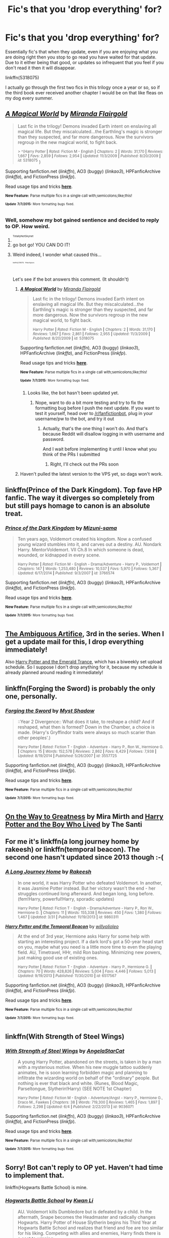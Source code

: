 #+TITLE: Fic's that you 'drop everything' for?

* Fic's that you 'drop everything' for?
:PROPERTIES:
:Author: DingoJellybean
:Score: 8
:DateUnix: 1436327688.0
:DateShort: 2015-Jul-08
:FlairText: Discussion
:END:
Essentially fic's that when they update, even if you are enjoying what you are doing right then you stop to go read you have waited for that update. Due to it either being that good, or updates so infrequent that you feel if you don't read it then it will disappear.

linkffn(5318075)

I actually go through the first two fics in this trilogy once a year or so, so if the third book ever received another chapter I would be on that like fleas on my dog every summer.


** [[https://www.fanfiction.net/s/5318075][*/A Magical World/*]] by [[https://www.fanfiction.net/u/100447/Miranda-Flairgold][/Miranda Flairgold/]]

#+begin_quote
  Last fic in the trilogy! Demons invaded Earth intent on enslaving all magical life. But they miscalculated...the Earthling's magic is stronger than they suspected, and far more dangerous. Now the survivors regroup in the new magical world, to fight back.

  ^{> ^(Harry Potter *|* /Rated:/ Fiction M - English *|* /Chapters:/ 2 *|* /Words:/ 31,170 *|* /Reviews:/ 1,667 *|* /Favs:/ 2,859 *|* /Follows:/ 2,954 *|* /Updated:/ 11/3/2009 *|* /Published:/ 8/20/2009 *|* /id:/ 5318075} )
#+end_quote

Supporting fanfiction.net (/linkffn/), AO3 (buggy) (/linkao3/), HPFanficArchive (/linkffa/), and FictionPress (/linkfp/).

Read usage tips and tricks [[https://github.com/tusing/reddit-ffn-bot/blob/master/README.md][*here*]].

^{*New Feature:* Parse multiple fics in a single call with;semicolons;like;this!}

^{^{*Update*}} ^{^{*7/7/2015:*}} ^{^{More}} ^{^{formatting}} ^{^{bugs}} ^{^{fixed.}}
:PROPERTIES:
:Author: FanfictionBot
:Score: 4
:DateUnix: 1436327916.0
:DateShort: 2015-Jul-08
:END:

*** Well, somehow my bot gained sentience and decided to reply to OP. How weird.
:PROPERTIES:
:Author: tusing
:Score: 13
:DateUnix: 1436366589.0
:DateShort: 2015-Jul-08
:END:

**** ^{^{^{TotallyNotSkynet}}}
:PROPERTIES:
:Author: Flammy
:Score: 8
:DateUnix: 1436373036.0
:DateShort: 2015-Jul-08
:END:


**** go bot go! YOU CAN DO IT!
:PROPERTIES:
:Author: JadeSubbae
:Score: 2
:DateUnix: 1436498670.0
:DateShort: 2015-Jul-10
:END:


**** Weird indeed, I wonder what caused this...

^{^{^{^{^{^{linkffn(5318075)}}}}}} ^{^{^{^{^{^{ffnbot!ignore}}}}}}

Let's see if the bot answers this comment. (It shouldn't)
:PROPERTIES:
:Author: StuxCrystal
:Score: 1
:DateUnix: 1436461006.0
:DateShort: 2015-Jul-09
:END:

***** [[https://www.fanfiction.net/s/5318075][*/A Magical World/*]] by [[https://www.fanfiction.net/u/100447/Miranda-Flairgold][/Miranda Flairgold/]]

#+begin_quote
  Last fic in the trilogy! Demons invaded Earth intent on enslaving all magical life. But they miscalculated...the Earthling's magic is stronger than they suspected, and far more dangerous. Now the survivors regroup in the new magical world, to fight back.

  ^{Harry Potter *|* /Rated:/ Fiction M - English *|* /Chapters:/ 2 *|* /Words:/ 31,170 *|* /Reviews:/ 1,667 *|* /Favs:/ 2,861 *|* /Follows:/ 2,955 *|* /Updated:/ 11/3/2009 *|* /Published:/ 8/20/2009 *|* /id:/ 5318075}
#+end_quote

Supporting fanfiction.net (/linkffn/), AO3 (buggy) (/linkao3/), HPFanficArchive (/linkffa/), and FictionPress (/linkfp/).

Read usage tips and tricks [[https://github.com/tusing/reddit-ffn-bot/blob/master/README.md][*here*]].

^{*New Feature:* Parse multiple fics in a single call with;semicolons;like;this!}

^{^{*Update*}} ^{^{*7/7/2015:*}} ^{^{More}} ^{^{formatting}} ^{^{bugs}} ^{^{fixed.}}
:PROPERTIES:
:Author: FanfictionBot
:Score: 1
:DateUnix: 1436461161.0
:DateShort: 2015-Jul-09
:END:

****** Looks like, the bot hasn't been updated yet.
:PROPERTIES:
:Author: StuxCrystal
:Score: 1
:DateUnix: 1436461274.0
:DateShort: 2015-Jul-09
:END:

******* Nope, want to do a bit more testing and try to fix the formatting bug before I push the next update. If you want to test it yourself, head over to [[/r/fanfictionbot]], plug in your username/pw to the bot, and try it out
:PROPERTIES:
:Author: tusing
:Score: 1
:DateUnix: 1436466460.0
:DateShort: 2015-Jul-09
:END:

******** Actually, that's the one thing I won't do. And that's because Reddit will disallow logging in with username and password.

And I wait before implementing it until I know what you think of the PRs I submitted
:PROPERTIES:
:Author: StuxCrystal
:Score: 1
:DateUnix: 1436483044.0
:DateShort: 2015-Jul-10
:END:

********* Right, I'll check out the PRs soon
:PROPERTIES:
:Author: tusing
:Score: 1
:DateUnix: 1436488092.0
:DateShort: 2015-Jul-10
:END:


***** Haven't pulled the latest version to the VPS yet, so dags won't work.
:PROPERTIES:
:Author: tusing
:Score: 1
:DateUnix: 1436464607.0
:DateShort: 2015-Jul-09
:END:


** linkffn(Prince of the Dark Kingdom). Top fave HP fanfic. The way it diverges so completely from but still pays homage to canon is an absolute treat.
:PROPERTIES:
:Author: 360Saturn
:Score: 5
:DateUnix: 1436346708.0
:DateShort: 2015-Jul-08
:END:

*** [[https://www.fanfiction.net/s/3766574/1/Prince-of-the-Dark-Kingdom][*/Prince of the Dark Kingdom/*]] by [[https://www.fanfiction.net/u/1355498/Mizuni-sama][/Mizuni-sama/]]

#+begin_quote
  Ten years ago, Voldemort created his kingdom. Now a confused young wizard stumbles into it, and carves out a destiny. AU. Nondark Harry. MentorVoldemort. VII Ch.8 In which someone is dead, wounded, or kidnapped in every scene.

  ^{Harry Potter *|* /Rated:/ Fiction M - English - Drama/Adventure - Harry P., Voldemort *|* /Chapters:/ 147 *|* /Words:/ 1,253,480 *|* /Reviews:/ 10,537 *|* /Favs:/ 5,970 *|* /Follows:/ 5,367 *|* /Updated:/ 6/17/2014 *|* /Published:/ 9/3/2007 *|* /id:/ 3766574}
#+end_quote

Supporting fanfiction.net (/linkffn/), AO3 (buggy) (/linkao3/), HPFanficArchive (/linkffa/), and FictionPress (/linkfp/).

Read usage tips and tricks [[https://github.com/tusing/reddit-ffn-bot/blob/master/README.md][*here*]].

^{*New Feature:* Parse multiple fics in a single call with;semicolons;like;this!}

^{^{*Update*}} ^{^{*7/7/2015:*}} ^{^{More}} ^{^{formatting}} ^{^{bugs}} ^{^{fixed.}}
:PROPERTIES:
:Author: FanfictionBot
:Score: 2
:DateUnix: 1436346938.0
:DateShort: 2015-Jul-08
:END:


** [[https://www.fanfiction.net/s/10041727/1/The-Ambiguous-Artifice][The Ambiguous Artifice]], 3rd in the series. When I get a update mail for this, I drop everything immediately!

Also [[https://www.fanfiction.net/s/10298096/1/Harry-Potter-and-the-Emerald-Trance][Harry Potter and the Emerald Trance]], which has a biweekly set upload schedule. So I suppose I don't drop anything for it, because my schedule is already planned around reading it immediately!
:PROPERTIES:
:Score: 3
:DateUnix: 1436328954.0
:DateShort: 2015-Jul-08
:END:


** linkffn(Forging the Sword) is probably the only one, personally.
:PROPERTIES:
:Score: 3
:DateUnix: 1436334838.0
:DateShort: 2015-Jul-08
:END:

*** [[https://www.fanfiction.net/s/3557725/1/Forging-the-Sword][*/Forging the Sword/*]] by [[https://www.fanfiction.net/u/318654/Myst-Shadow][/Myst Shadow/]]

#+begin_quote
  ::Year 2 Divergence:: What does it take, to reshape a child? And if reshaped, what then is formed? Down in the Chamber, a choice is made. (Harry's Gryffindor traits were always so much scarier than other peoples'.)

  ^{Harry Potter *|* /Rated:/ Fiction T - English - Adventure - Harry P., Ron W., Hermione G. *|* /Chapters:/ 15 *|* /Words:/ 152,578 *|* /Reviews:/ 2,862 *|* /Favs:/ 6,429 *|* /Follows:/ 7,938 *|* /Updated:/ 8/19/2014 *|* /Published:/ 5/26/2007 *|* /id:/ 3557725}
#+end_quote

Supporting fanfiction.net (/linkffn/), AO3 (buggy) (/linkao3/), HPFanficArchive (/linkffa/), and FictionPress (/linkfp/).

Read usage tips and tricks [[https://github.com/tusing/reddit-ffn-bot/blob/master/README.md][*here*]].

^{*New Feature:* Parse multiple fics in a single call with;semicolons;like;this!}

^{^{*Update*}} ^{^{*7/7/2015:*}} ^{^{More}} ^{^{formatting}} ^{^{bugs}} ^{^{fixed.}}
:PROPERTIES:
:Author: FanfictionBot
:Score: 2
:DateUnix: 1436335061.0
:DateShort: 2015-Jul-08
:END:


** [[https://www.fanfiction.net/s/4745329/1/On-the-Way-to-Greatness][On the Way to Greatness]] by Mira Mirth and [[https://www.fanfiction.net/s/5353809/1/Harry-Potter-and-the-Boy-Who-Lived][Harry Potter and the Boy Who Lived]] by The Santi
:PROPERTIES:
:Author: Lukc
:Score: 3
:DateUnix: 1436353374.0
:DateShort: 2015-Jul-08
:END:


** For me it's linkffn(a long journey home by rakeesh) or linkffn(temporal beacon). The second one hasn't updated since 2013 though :-(
:PROPERTIES:
:Score: 3
:DateUnix: 1436359034.0
:DateShort: 2015-Jul-08
:END:

*** [[https://www.fanfiction.net/s/9860311/1/A-Long-Journey-Home][*/A Long Journey Home/*]] by [[https://www.fanfiction.net/u/236698/Rakeesh][/Rakeesh/]]

#+begin_quote
  In one world, it was Harry Potter who defeated Voldemort. In another, it was Jasmine Potter instead. But her victory wasn't the end - her struggles continued long afterward. And began long, long before. (fem!Harry, powerful!Harry, sporadic updates)

  ^{Harry Potter *|* /Rated:/ Fiction T - English - Drama/Adventure - Harry P., Ron W., Hermione G. *|* /Chapters:/ 11 *|* /Words:/ 155,338 *|* /Reviews:/ 450 *|* /Favs:/ 1,380 *|* /Follows:/ 1,467 *|* /Updated:/ 3/31 *|* /Published:/ 11/19/2013 *|* /id:/ 9860311}
#+end_quote

[[https://www.fanfiction.net/s/6517567/1/Harry-Potter-and-the-Temporal-Beacon][*/Harry Potter and the Temporal Beacon/*]] by [[https://www.fanfiction.net/u/2620084/willyolioleo][/willyolioleo/]]

#+begin_quote
  At the end of 3rd year, Hermione asks Harry for some help with starting an interesting project. If a dark lord's got a 50-year head start on you, maybe what you need is a little more time to even the playing field. AU, Timetravel, HHr, mild Ron bashing. Minimizing new powers, just making good use of existing ones.

  ^{Harry Potter *|* /Rated:/ Fiction T - English - Adventure - Harry P., Hermione G. *|* /Chapters:/ 70 *|* /Words:/ 428,826 *|* /Reviews:/ 5,004 *|* /Favs:/ 4,446 *|* /Follows:/ 5,013 *|* /Updated:/ 9/19/2013 *|* /Published:/ 11/30/2010 *|* /id:/ 6517567}
#+end_quote

Supporting fanfiction.net (/linkffn/), AO3 (buggy) (/linkao3/), HPFanficArchive (/linkffa/), and FictionPress (/linkfp/).

Read usage tips and tricks [[https://github.com/tusing/reddit-ffn-bot/blob/master/README.md][*here*]].

^{*New Feature:* Parse multiple fics in a single call with;semicolons;like;this!}

^{^{*Update*}} ^{^{*7/7/2015:*}} ^{^{More}} ^{^{formatting}} ^{^{bugs}} ^{^{fixed.}}
:PROPERTIES:
:Author: FanfictionBot
:Score: 3
:DateUnix: 1436359139.0
:DateShort: 2015-Jul-08
:END:


** linkffn(With Strength of Steel Wings)
:PROPERTIES:
:Author: Articanine
:Score: 3
:DateUnix: 1436370098.0
:DateShort: 2015-Jul-08
:END:

*** [[https://www.fanfiction.net/s/9036071/1/With-Strength-of-Steel-Wings][*/With Strength of Steel Wings/*]] by [[https://www.fanfiction.net/u/717542/AngelaStarCat][/AngelaStarCat/]]

#+begin_quote
  A young Harry Potter, abandoned on the streets, is taken in by a man with a mysterious motive. When his new muggle tattoo suddenly animates, he is soon learning forbidden magic and planning to infiltrate the wizarding world on behalf of the "ordinary" people. But nothing is ever that black and white. (Runes, Blood Magic, Parseltongue, Slytherin!Harry) (SEE NOTE 1st Chapter)

  ^{Harry Potter *|* /Rated:/ Fiction M - English - Adventure/Angst - Harry P., Hermione G., Draco M., Fawkes *|* /Chapters:/ 38 *|* /Words:/ 719,300 *|* /Reviews:/ 1,465 *|* /Favs:/ 1,897 *|* /Follows:/ 2,298 *|* /Updated:/ 6/4 *|* /Published:/ 2/22/2013 *|* /id:/ 9036071}
#+end_quote

Supporting fanfiction.net (/linkffn/), AO3 (buggy) (/linkao3/), HPFanficArchive (/linkffa/), and FictionPress (/linkfp/).

Read usage tips and tricks [[https://github.com/tusing/reddit-ffn-bot/blob/master/README.md][*here*]].

^{*New Feature:* Parse multiple fics in a single call with;semicolons;like;this!}

^{^{*Update*}} ^{^{*7/7/2015:*}} ^{^{More}} ^{^{formatting}} ^{^{bugs}} ^{^{fixed.}}
:PROPERTIES:
:Author: FanfictionBot
:Score: 2
:DateUnix: 1436370288.0
:DateShort: 2015-Jul-08
:END:


** Sorry! Bot can't reply to OP yet. Haven't had time to implement that.

linkffn(Hogwarts Battle School) is mine.
:PROPERTIES:
:Author: tusing
:Score: 2
:DateUnix: 1436349098.0
:DateShort: 2015-Jul-08
:END:

*** [[https://www.fanfiction.net/s/8379655/1/Hogwarts-Battle-School][*/Hogwarts Battle School/*]] by [[https://www.fanfiction.net/u/1023780/Kwan-Li][/Kwan Li/]]

#+begin_quote
  AU. Voldemort kills Dumbledore but is defeated by a child. In the aftermath, Snape becomes the Headmaster and radically changes Hogwarts. Harry Potter of House Slytherin begins his Third Year at Hogwarts Battle School and realizes that friend and foe are too similar for his liking. Competing with allies and enemies, Harry finds there is a cost to winning.

  ^{Harry Potter *|* /Rated:/ Fiction M - English - Adventure/Romance - Harry P., Hermione G., Severus S. *|* /Chapters:/ 47 *|* /Words:/ 328,069 *|* /Reviews:/ 1,786 *|* /Favs:/ 2,067 *|* /Follows:/ 2,454 *|* /Updated:/ 5/26 *|* /Published:/ 7/31/2012 *|* /id:/ 8379655}
#+end_quote

Supporting fanfiction.net (/linkffn/), AO3 (buggy) (/linkao3/), HPFanficArchive (/linkffa/), and FictionPress (/linkfp/).

Read usage tips and tricks [[https://github.com/tusing/reddit-ffn-bot/blob/master/README.md][*here*]].

^{*New Feature:* Parse multiple fics in a single call with;semicolons;like;this!}

^{^{*Update*}} ^{^{*7/7/2015:*}} ^{^{More}} ^{^{formatting}} ^{^{bugs}} ^{^{fixed.}}
:PROPERTIES:
:Author: FanfictionBot
:Score: 1
:DateUnix: 1436349156.0
:DateShort: 2015-Jul-08
:END:


** linkffn(Elsewhere, but not Elsewhen)

and the upcoming /Alexandra Quick and the World Away/ by Inverarity. It's coming! I know it! I will survive til then but only barely.
:PROPERTIES:
:Author: Karinta
:Score: 2
:DateUnix: 1436383180.0
:DateShort: 2015-Jul-08
:END:

*** [[https://www.fanfiction.net/s/7118223/1/Elsewhere-but-not-Elsewhen][*/Elsewhere, but not Elsewhen/*]] by [[https://www.fanfiction.net/u/699762/The-Mad-Mad-Reviewer][/The Mad Mad Reviewer/]]

#+begin_quote
  Thestrals can go a lot more places than just wherever you need to go. Unfortunately for Harry Potter, Voldemort is more than aware of this, and doesn't want to deal with Harry Potter anymore.

  ^{Harry Potter *|* /Rated:/ Fiction M - English - Adventure - Harry P. *|* /Chapters:/ 25 *|* /Words:/ 73,640 *|* /Reviews:/ 751 *|* /Favs:/ 1,623 *|* /Follows:/ 1,933 *|* /Updated:/ 12/29/2012 *|* /Published:/ 6/25/2011 *|* /id:/ 7118223}
#+end_quote

Supporting fanfiction.net (/linkffn/), AO3 (buggy) (/linkao3/), HPFanficArchive (/linkffa/), and FictionPress (/linkfp/).

Read usage tips and tricks [[https://github.com/tusing/reddit-ffn-bot/blob/master/README.md][*here*]].

^{*New Feature:* Parse multiple fics in a single call with;semicolons;like;this!}

^{^{*Update*}} ^{^{*7/7/2015:*}} ^{^{More}} ^{^{formatting}} ^{^{bugs}} ^{^{fixed.}}
:PROPERTIES:
:Author: FanfictionBot
:Score: 3
:DateUnix: 1436383220.0
:DateShort: 2015-Jul-08
:END:


** linkffn(saving connor)

3 millions words, seven complete books.

This story take my life, beats it to death in a dark alleyway before dragging and drowning it in a river and shooting it to death. I lost three months of my life last time I read this universe, and goddamn, I loved it.
:PROPERTIES:
:Author: JadeSubbae
:Score: 2
:DateUnix: 1436498640.0
:DateShort: 2015-Jul-10
:END:

*** [[https://www.fanfiction.net/s/2580283/1/Saving-Connor][*/Saving Connor/*]] by [[https://www.fanfiction.net/u/895946/Lightning-on-the-Wave][/Lightning on the Wave/]]

#+begin_quote
  AU, eventual HPDM slash, very Slytherin!Harry. Harry's twin Connor is the Boy Who Lived, and Harry is devoted to protecting him by making himself look ordinary. But certain people won't let Harry stay in the shadows... COMPLETE

  ^{> ^(Harry Potter *|* /Rated:/ Fiction M - English - Adventure - Harry P. *|* /Chapters:/ 22 *|* /Words:/ 81,263 *|* /Reviews:/ 1,704 *|* /Favs:/ 4,232 *|* /Follows:/ 880 *|* /Updated:/ 10/5/2005 *|* /Published:/ 9/15/2005 *|* /Status:/ Complete *|* /id:/ 2580283} )
#+end_quote

Supporting fanfiction.net (/linkffn/), AO3 (buggy) (/linkao3/), HPFanficArchive (/linkffa/), and FictionPress (/linkfp/).

Read usage tips and tricks [[https://github.com/tusing/reddit-ffn-bot/blob/master/README.md][*here*]].

^{*New Feature:* Parse multiple fics in a single call with;semicolons;like;this!}

^{^{*Update*}} ^{^{*7/7/2015:*}} ^{^{More}} ^{^{formatting}} ^{^{bugs}} ^{^{fixed.}}
:PROPERTIES:
:Author: FanfictionBot
:Score: 2
:DateUnix: 1436498844.0
:DateShort: 2015-Jul-10
:END:


** [[https://www.fanfiction.net/s/9937462/1/Black-Princess-Ascendant][Black Princess Ascendant]]

Probably my all time favorite.
:PROPERTIES:
:Author: UndeadBBQ
:Score: 2
:DateUnix: 1436358578.0
:DateShort: 2015-Jul-08
:END:

*** I may have to second that
:PROPERTIES:
:Author: red_rath
:Score: 1
:DateUnix: 1436369249.0
:DateShort: 2015-Jul-08
:END:

**** I really enjoy this one as well, just wish it would be posted faster! I'm a binge reader, and waiting for updates just drives me batty...I know, I know, but really...I can't even do episodic books. I wait until the entire season is done, and then buy them. I don't watch tv (no cable) just wait for it on netflix, and watch it all at once. It's a problem...
:PROPERTIES:
:Author: paperhurts
:Score: 1
:DateUnix: 1436452543.0
:DateShort: 2015-Jul-09
:END:


** Some Hermione-centric fics:

linkffn(9238861;10070079;9950232;8823447)
:PROPERTIES:
:Author: turbinicarpus
:Score: 2
:DateUnix: 1436373244.0
:DateShort: 2015-Jul-08
:END:

*** [[https://www.fanfiction.net/s/9238861][*/Applied Cultural Anthropology, or/*]] by [[https://www.fanfiction.net/u/2675402/jacobk][/jacobk/]]

#+begin_quote
  ... How I Learned to Stop Worrying and Love the Cruciatus. Albus Dumbledore always worried about the parallels between Harry Potter and Tom Riddle. But let's be honest, Harry never really had the drive to be the next dark lord. Of course, things may have turned out quite differently if one of the other muggle-raised Gryffindors wound up in Slytherin instead.

  ^{Harry Potter *|* /Rated:/ Fiction T - English - Adventure - Hermione G., Severus S. *|* /Chapters:/ 14 *|* /Words:/ 130,578 *|* /Reviews:/ 1,502 *|* /Favs:/ 2,550 *|* /Follows:/ 3,266 *|* /Updated:/ 6/21 *|* /Published:/ 4/26/2013 *|* /id:/ 9238861}
#+end_quote

[[https://www.fanfiction.net/s/10070079][*/The Arithmancer/*]] by [[https://www.fanfiction.net/u/5339762/White-Squirrel][/White Squirrel/]]

#+begin_quote
  Hermione grows up as a maths whiz instead of a bookworm and tests into Arithmancy in her first year. With the help of her friends and Professor Vector, she puts her superhuman spellcrafting skills to good use in the fight against Voldemort.

  ^{Harry Potter *|* /Rated:/ Fiction T - English - Harry P., Ron W., Hermione G., S. Vector *|* /Chapters:/ 77 *|* /Words:/ 485,030 *|* /Reviews:/ 2,961 *|* /Favs:/ 2,028 *|* /Follows:/ 2,601 *|* /Updated:/ 7/4 *|* /Published:/ 1/31/2014 *|* /id:/ 10070079}
#+end_quote

[[https://www.fanfiction.net/s/9950232][*/Hermione Granger and the Perfectly Reasonable Explanation/*]] by [[https://www.fanfiction.net/u/5402473/Robin-Drew][/Robin.Drew/]]

#+begin_quote
  In 1991, a child came to Hogwarts School of Witchcraft and Wizardry with obvious gifts, but which few suspected would change the world... Oh, and Harry Potter enrolled that year as well. *** A few tweaks to canon, plus extrapolating Hermione's apparent intelligence realistically. I expect events to diverge fairly quickly. ;) *** cover image cc by-nc RooReynolds @ Flickr

  ^{Harry Potter *|* /Rated:/ Fiction T - English - Suspense - Hermione G. *|* /Chapters:/ 11 *|* /Words:/ 41,844 *|* /Reviews:/ 118 *|* /Favs:/ 214 *|* /Follows:/ 436 *|* /Updated:/ 3/12 *|* /Published:/ 12/23/2013 *|* /id:/ 9950232}
#+end_quote

[[https://www.fanfiction.net/s/8823447][*/Harry Potter and the Witch Queen/*]] by [[https://www.fanfiction.net/u/4223774/TimeLoopedPowerGamer][/TimeLoopedPowerGamer/]]

#+begin_quote
  After a long war, Voldemort still remains undefeated and Hermione Granger has fallen to Darkness. But despite having gained great power in exchange for a bargain with the hidden Fae, she is still unable to kill the immortal Dark Lord. As a last resort, she sends Harry back in time twenty years to when he was eleven, using a dark ritual with a terrible sacrifice. Canon compliant AU.

  ^{Harry Potter *|* /Rated:/ Fiction M - English - Adventure/Romance - [Harry P., Hermione G.] Luna L. *|* /Chapters:/ 13 *|* /Words:/ 150,495 *|* /Reviews:/ 389 *|* /Favs:/ 715 *|* /Follows:/ 1,064 *|* /Updated:/ 9/19/2014 *|* /Published:/ 12/23/2012 *|* /id:/ 8823447}
#+end_quote

Supporting fanfiction.net (/linkffn/), AO3 (buggy) (/linkao3/), HPFanficArchive (/linkffa/), and FictionPress (/linkfp/).

Read usage tips and tricks [[https://github.com/tusing/reddit-ffn-bot/blob/master/README.md][*here*]].

^{*New Feature:* Parse multiple fics in a single call with;semicolons;like;this!}

^{^{*Update*}} ^{^{*7/7/2015:*}} ^{^{More}} ^{^{formatting}} ^{^{bugs}} ^{^{fixed.}}
:PROPERTIES:
:Author: FanfictionBot
:Score: 3
:DateUnix: 1436373323.0
:DateShort: 2015-Jul-08
:END:

**** u/paperhurts:
#+begin_quote
  Hermione Granger and the Perfectly Reasonable Explanation
#+end_quote

In process since 2013, last updated in March 2015, 40k words...makes me go,

nope ^{nope} ^{^{nope}} ^{^{^{nope}}} ^{^{^{^{nope}}}} ^{^{^{^{^{nope}}}}}
:PROPERTIES:
:Author: paperhurts
:Score: 4
:DateUnix: 1436386353.0
:DateShort: 2015-Jul-09
:END:


** Let's see if I can make this work:

linkffn(Harry Potter and the Nightmares of Futures Past by S'TarKan)?
:PROPERTIES:
:Author: merganzer
:Score: 1
:DateUnix: 1436329062.0
:DateShort: 2015-Jul-08
:END:

*** [[https://www.fanfiction.net/s/2636963/1/Harry-Potter-and-the-Nightmares-of-Futures-Past][*/Harry Potter and the Nightmares of Futures Past/*]] by [[https://www.fanfiction.net/u/884184/S-TarKan][/S'TarKan/]]

#+begin_quote
  The war is over. Too bad no one is left to celebrate. Harry makes a desperate plan to go back in time, even though it means returning Voldemort to life. Now an 11 year old Harry with 30 year old memories is starting Hogwarts. Can he get it right?

  ^{Harry Potter *|* /Rated:/ Fiction T - English - Adventure/Romance - Harry P., Ginny W. *|* /Chapters:/ 41 *|* /Words:/ 409,130 *|* /Reviews:/ 13,395 *|* /Favs:/ 17,284 *|* /Follows:/ 16,330 *|* /Updated:/ 4/7 *|* /Published:/ 10/28/2005 *|* /id:/ 2636963}
#+end_quote

Supporting fanfiction.net (/linkffn/), AO3 (buggy) (/linkao3/), HPFanficArchive (/linkffa/), and FictionPress (/linkfp/).

Read usage tips and tricks [[https://github.com/tusing/reddit-ffn-bot/blob/master/README.md][*here*]].

^{*New Feature:* Parse multiple fics in a single call with;semicolons;like;this!}

^{^{*Update*}} ^{^{*7/7/2015:*}} ^{^{More}} ^{^{formatting}} ^{^{bugs}} ^{^{fixed.}}
:PROPERTIES:
:Author: FanfictionBot
:Score: 2
:DateUnix: 1436329285.0
:DateShort: 2015-Jul-08
:END:


*** I would love one like this only without all the Snape-hate
:PROPERTIES:
:Author: doctoremdee
:Score: 1
:DateUnix: 1436330281.0
:DateShort: 2015-Jul-08
:END:

**** [deleted]
:PROPERTIES:
:Score: 1
:DateUnix: 1436331388.0
:DateShort: 2015-Jul-08
:END:

***** [[https://www.fanfiction.net/s/9622538/1/Travel-Secrets-First][*/Travel Secrets: First/*]] by [[https://www.fanfiction.net/u/4349156/E4mj][/E4mj/]]

#+begin_quote
  Harry Potter is living an unhappy life at age 27. He is forced to go on an Auror raid, when the people he saves are not who he thinks. With one last thing in his life broken, he follows through on a plan for Time-travel, back to his past self. Things were not as they once seemed. Slytherin!Harry. Dumbledore and order bashing. No pairing YET. Book one. (The world belongs to Jo!)

  ^{Harry Potter *|* /Rated:/ Fiction T - English - Harry P. *|* /Chapters:/ 17 *|* /Words:/ 50,973 *|* /Reviews:/ 391 *|* /Favs:/ 2,388 *|* /Follows:/ 812 *|* /Updated:/ 9/7/2013 *|* /Published:/ 8/23/2013 *|* /Status:/ Complete *|* /id:/ 9622538}
#+end_quote

Supporting fanfiction.net (/linkffn/), AO3 (buggy) (/linkao3/), HPFanficArchive (/linkffa/), and FictionPress (/linkfp/).

Read usage tips and tricks [[https://github.com/tusing/reddit-ffn-bot/blob/master/README.md][*here*]].

^{*New Feature:* Parse multiple fics in a single call with;semicolons;like;this!}

^{^{*Update*}} ^{^{*7/7/2015:*}} ^{^{More}} ^{^{formatting}} ^{^{bugs}} ^{^{fixed.}}
:PROPERTIES:
:Author: FanfictionBot
:Score: 1
:DateUnix: 1436331549.0
:DateShort: 2015-Jul-08
:END:


***** Thanks!
:PROPERTIES:
:Author: doctoremdee
:Score: 1
:DateUnix: 1436364661.0
:DateShort: 2015-Jul-08
:END:


** For me that would be a series by Nightfall Rising / Potionpen called [[http://archiveofourown.org/series/55402][The Truth is What I See It Is (subjectiverse)]]. The latest story in the series is Valley of the Shadow, but you really want to start with Album of the SangReal.

[[http://archiveofourown.org/series/55402][The Truth is What I See It Is (subjectiverse)]] by [[http://archiveofourown.org/users/potionpen/pseuds/potionpen][Nightfall Rising / Potionpen]]

#+begin_quote
  Gryffindor isn't what Slytherin sees in it, and the reverse is way more true than that. Lily Evans doesn't know she looks different depending where you're standing, the Blacks know exactly how they come across and like it that way, and Severus Snape isn't exactly who anyone thinks he is---least of all himself.

  *Canon Compliance*

  It is advised that the reader be familiar with the biography of Harry Potter written by Ms. Rowling. The reader should be aware that this seven-volume series was fact-checked by Ms. Skeeter rather than Miss Granger, and cannot be relied on in the matter of dates. Furthermore, Ms. Rowling's books are written from the point of view of the subject, and not only contain a distinctly pro-Gryffindor bias but largely confine themselves to what Mr. Potter saw, heard, assumed, and speculated.

  This is a Slytherin story, and truth is subjective.
#+end_quote
:PROPERTIES:
:Author: Eldresh
:Score: 1
:DateUnix: 1436334743.0
:DateShort: 2015-Jul-08
:END:


** linkffn(Transliterations)

It doesn't update as often as it used to, which makes me fear it's on the path of abandonment, but the story has this really weird tense and ominous undertone that beckons me closer.
:PROPERTIES:
:Author: Ocdar
:Score: 1
:DateUnix: 1436371984.0
:DateShort: 2015-Jul-08
:END:

*** [[https://www.fanfiction.net/s/8884893/1/Transliterations][*/Transliterations/*]] by [[https://www.fanfiction.net/u/3363585/ikkiichiyuu][/ikkiichiyuu/]]

#+begin_quote
  He had attained the rights to be the Master of Death, and it was his obligation to steer the fates away from destruction whilst she reaped the souls to fuel Life. (Rewrite of Rewrite. Pun intended.) ON INTERMITTENT HIATUS.

  ^{Harry Potter + Thor Crossover *|* /Rated:/ Fiction M - English - Adventure - Harry P., Loki *|* /Chapters:/ 18 *|* /Words:/ 84,027 *|* /Reviews:/ 621 *|* /Favs:/ 1,589 *|* /Follows:/ 1,855 *|* /Updated:/ 6/27 *|* /Published:/ 1/6/2013 *|* /id:/ 8884893}
#+end_quote

Supporting fanfiction.net (/linkffn/), AO3 (buggy) (/linkao3/), HPFanficArchive (/linkffa/), and FictionPress (/linkfp/).

Read usage tips and tricks [[https://github.com/tusing/reddit-ffn-bot/blob/master/README.md][*here*]].

^{*New Feature:* Parse multiple fics in a single call with;semicolons;like;this!}

^{^{*Update*}} ^{^{*7/7/2015:*}} ^{^{More}} ^{^{formatting}} ^{^{bugs}} ^{^{fixed.}}
:PROPERTIES:
:Author: FanfictionBot
:Score: 1
:DateUnix: 1436372096.0
:DateShort: 2015-Jul-08
:END:


** linkffn(The boy who lived by the santi) Duh. Some of Taures stories when he gets around to it. /Hear that Taure!/ and linkffn(I'm Still Here)
:PROPERTIES:
:Author: KayanRider
:Score: 1
:DateUnix: 1436408893.0
:DateShort: 2015-Jul-09
:END:

*** [[https://www.fanfiction.net/s/5353809/1/Harry-Potter-and-the-Boy-Who-Lived][*/Harry Potter and the Boy Who Lived/*]] by [[https://www.fanfiction.net/u/1239654/The-Santi][/The Santi/]]

#+begin_quote
  Harry Potter loves, and is loved by, his parents, his godfather, and his brother. He isn?t mistreated, abused, or neglected. So why is he a Dark Wizard? NonBWL!Harry. Not your typical Harry?s brother is the Boy Who Lived story.

  ^{Harry Potter *|* /Rated:/ Fiction M - English - Adventure - Harry P. *|* /Chapters:/ 12 *|* /Words:/ 147,796 *|* /Reviews:/ 3,878 *|* /Favs:/ 7,513 *|* /Follows:/ 7,695 *|* /Updated:/ 1/3 *|* /Published:/ 9/3/2009 *|* /id:/ 5353809}
#+end_quote

[[https://www.fanfiction.net/s/9704180/1/I-m-Still-Here][*/I'm Still Here/*]] by [[https://www.fanfiction.net/u/4404355/kathryn518][/kathryn518/]]

#+begin_quote
  The second war with Voldemort never really ended, and there were no winners, certainly not Harry Potter who has lost everything. What will Harry do when a ritual from Voldemort sends him to another world? How will he manage in this new world in which he never existed, especially as he sees familiar events unfolding? Harry/Multi eventually.

  ^{Harry Potter *|* /Rated:/ Fiction M - English - Drama/Romance - Harry P., Hermione G., Fleur D. *|* /Chapters:/ 11 *|* /Words:/ 215,251 *|* /Reviews:/ 2,011 *|* /Favs:/ 5,376 *|* /Follows:/ 6,477 *|* /Updated:/ 10/10/2014 *|* /Published:/ 9/21/2013 *|* /id:/ 9704180}
#+end_quote

Supporting fanfiction.net (/linkffn/), AO3 (buggy) (/linkao3/), HPFanficArchive (/linkffa/), and FictionPress (/linkfp/).

Read usage tips and tricks [[https://github.com/tusing/reddit-ffn-bot/blob/master/README.md][*here*]].

^{*New Feature:* Parse multiple fics in a single call with;semicolons;like;this!}

^{^{*Update*}} ^{^{*7/7/2015:*}} ^{^{More}} ^{^{formatting}} ^{^{bugs}} ^{^{fixed.}}
:PROPERTIES:
:Author: FanfictionBot
:Score: 1
:DateUnix: 1436408992.0
:DateShort: 2015-Jul-09
:END:


*** I hear everything.
:PROPERTIES:
:Author: Taure
:Score: 1
:DateUnix: 1436572946.0
:DateShort: 2015-Jul-11
:END:


** linkffn(Misplaced Moony by ShayaLonnie) and linkffn(Like Brothers by Colubrina) are my current drop-everything-and-read-ASAP fics.
:PROPERTIES:
:Author: aurawn
:Score: 1
:DateUnix: 1436473385.0
:DateShort: 2015-Jul-10
:END:

*** [[https://www.fanfiction.net/s/11261750/1/Misplaced-Moony][*/Misplaced Moony/*]] by [[https://www.fanfiction.net/u/5869599/ShayaLonnie][/ShayaLonnie/]]

#+begin_quote
  A mysterious item and mischievous Marauders end up accidentally shoving Remus Lupin into another time and place where he has to rebuild his life from scratch, deal with the aftermath of a war he hadn't yet been a part of, all with the help of new friends and a special young witch. (AU Mid OotP) Remione - Rated M for language, violence, and sexual scenes. (Remus/Hermione)

  ^{Harry Potter *|* /Rated:/ Fiction M - English - Romance/Friendship - [Remus L., Hermione G.] Harry P., Sirius B. *|* /Chapters:/ 8 *|* /Words:/ 38,262 *|* /Reviews:/ 451 *|* /Favs:/ 301 *|* /Follows:/ 651 *|* /Updated:/ 7/8 *|* /Published:/ 5/20 *|* /id:/ 11261750}
#+end_quote

[[https://www.fanfiction.net/s/11360264/1/Like-Brothers][*/Like Brothers/*]] by [[https://www.fanfiction.net/u/4314892/Colubrina][/Colubrina/]]

#+begin_quote
  Minerva McGonagall steps in on the awful night the Potter are killed and arranges to have Harry Potter raised by Sirius Black and his somewhat cousins, the Malfoys. Draco and Harry grow up as almost brothers and everything - everything - is different. Gryffindor!Draco. Dramione. AU.

  ^{Harry Potter *|* /Rated:/ Fiction T - English - Romance - Harry P., Hermione G., Draco M. *|* /Chapters:/ 4 *|* /Words:/ 8,685 *|* /Reviews:/ 973 *|* /Favs:/ 294 *|* /Follows:/ 531 *|* /Updated:/ 7/8 *|* /Published:/ 7/5 *|* /id:/ 11360264}
#+end_quote

Supporting fanfiction.net (/linkffn/), AO3 (buggy) (/linkao3/), HPFanficArchive (/linkffa/), and FictionPress (/linkfp/).

Read usage tips and tricks [[https://github.com/tusing/reddit-ffn-bot/blob/master/README.md][*here*]].

^{*New Feature:* Parse multiple fics in a single call with;semicolons;like;this!}

^{^{*Update*}} ^{^{*7/7/2015:*}} ^{^{More}} ^{^{formatting}} ^{^{bugs}} ^{^{fixed.}}
:PROPERTIES:
:Author: FanfictionBot
:Score: 2
:DateUnix: 1436473609.0
:DateShort: 2015-Jul-10
:END:


*** I also feel the same way about linkffn(Tying the Nott by ShayaLonnie), linkffn(Muddy Princess by Colubrina), linkffn(The Ones Who Ran by Colubrina)

Honestly, everything they write is gold
:PROPERTIES:
:Author: chatterchick
:Score: 1
:DateUnix: 1436633129.0
:DateShort: 2015-Jul-11
:END:
